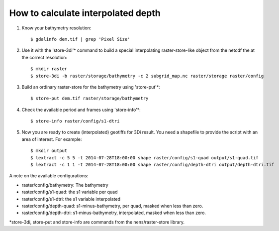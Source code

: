 How to calculate interpolated depth
===================================

1. Know your bathymetry resolution::

    $ gdalinfo dem.tif | grep 'Pixel Size'

2. Use it with the 'store-3di'\* command to build a special interpolating
   raster-store-like object from the netcdf the at the correct resolution::

    $ mkdir raster
    $ store-3di -b raster/storage/bathymetry -c 2 subgrid_map.nc raster/storage raster/config

3. Build an ordinary raster-store for the bathymetry using 'store-put'\*::

    $ store-put dem.tif raster/storage/bathymetry

4. Check the available period and frames using 'store-info'\*::

    $ store-info raster/config/s1-dtri

5. Now you are ready to create (interpolated) geotiffs for 3Di
   result. You need a shapefile to provide the script with an area of
   interest. For example::

    $ mkdir output
    $ lextract -c 5 5 -t 2014-07-28T18:00:00 shape raster/config/s1-quad output/s1-quad.tif
    $ lextract -c 1 1 -t 2014-07-28T18:00:00 shape raster/config/depth-dtri output/depth-dtri.tif

A note on the available configurations:

- raster/config/bathymetry: The bathymetry
- raster/config/s1-quad:    the s1 variable per quad
- raster/config/s1-dtri:    the s1 variable interpolated
- raster/config/depth-quad: s1-minus-bathymetry, per quad, masked when less than zero.
- raster/config/depth-dtri: s1-minus-bathymetry, interpolated, masked when less than zero.

\*store-3di, store-put and store-info are commands from the nens/raster-store library.
